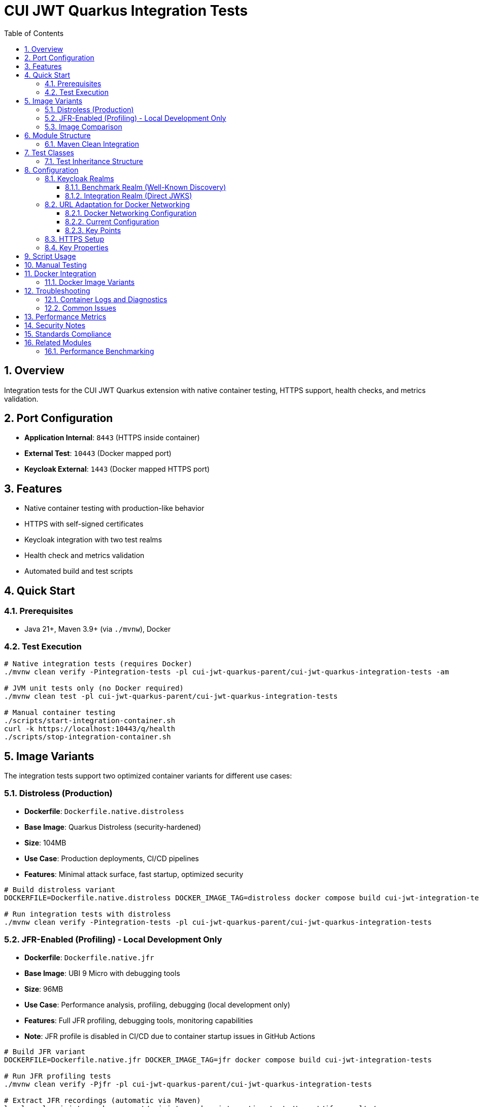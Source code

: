 = CUI JWT Quarkus Integration Tests
:toc: left
:toclevels: 3
:sectnums:
:source-highlighter: highlight.js

== Overview

Integration tests for the CUI JWT Quarkus extension with native container testing, HTTPS support, health checks, and metrics validation.

== Port Configuration

* **Application Internal**: `8443` (HTTPS inside container)
* **External Test**: `10443` (Docker mapped port)
* **Keycloak External**: `1443` (Docker mapped HTTPS port)

== Features

* Native container testing with production-like behavior
* HTTPS with self-signed certificates
* Keycloak integration with two test realms
* Health check and metrics validation
* Automated build and test scripts

== Quick Start

=== Prerequisites

* Java 21+, Maven 3.9+ (via `./mvnw`), Docker

=== Test Execution

[source,bash]
----
# Native integration tests (requires Docker)
./mvnw clean verify -Pintegration-tests -pl cui-jwt-quarkus-parent/cui-jwt-quarkus-integration-tests -am

# JVM unit tests only (no Docker required)
./mvnw clean test -pl cui-jwt-quarkus-parent/cui-jwt-quarkus-integration-tests

# Manual container testing
./scripts/start-integration-container.sh
curl -k https://localhost:10443/q/health
./scripts/stop-integration-container.sh
----

== Image Variants

The integration tests support two optimized container variants for different use cases:

=== Distroless (Production)

* **Dockerfile**: `Dockerfile.native.distroless`
* **Base Image**: Quarkus Distroless (security-hardened)
* **Size**: 104MB
* **Use Case**: Production deployments, CI/CD pipelines
* **Features**: Minimal attack surface, fast startup, optimized security

[source,bash]
----
# Build distroless variant
DOCKERFILE=Dockerfile.native.distroless DOCKER_IMAGE_TAG=distroless docker compose build cui-jwt-integration-tests

# Run integration tests with distroless
./mvnw clean verify -Pintegration-tests -pl cui-jwt-quarkus-parent/cui-jwt-quarkus-integration-tests
----

=== JFR-Enabled (Profiling) - Local Development Only

* **Dockerfile**: `Dockerfile.native.jfr`
* **Base Image**: UBI 9 Micro with debugging tools
* **Size**: 96MB
* **Use Case**: Performance analysis, profiling, debugging (local development only)
* **Features**: Full JFR profiling, debugging tools, monitoring capabilities
* **Note**: JFR profile is disabled in CI/CD due to container startup issues in GitHub Actions

[source,bash]
----
# Build JFR variant
DOCKERFILE=Dockerfile.native.jfr DOCKER_IMAGE_TAG=jfr docker compose build cui-jwt-integration-tests

# Run JFR profiling tests
./mvnw clean verify -Pjfr -pl cui-jwt-quarkus-parent/cui-jwt-quarkus-integration-tests

# Extract JFR recordings (automatic via Maven)
ls -la -pl cui-jwt-quarkus-parent/cui-jwt-quarkus-integration-tests/target/jfr-results/
----

=== Image Comparison

|===
|Feature |Distroless |JFR-Enabled

|Size |104MB |96MB
|Base Image |Distroless |UBI 9 Micro
|Security |Minimal attack surface |Standard
|Startup Time |~0.2s |~0.2s
|JFR Profiling |❌ |✅
|Debugging Tools |❌ |✅
|Production Ready |✅ |⚠️ (Local Development Only)
|CI/CD Support |✅ |❌ (Disabled in GitHub Actions)
|===

== Module Structure

[source]
----
cui-jwt-quarkus-integration-tests/
├── src/main/
│   ├── java/de/cuioss/jwt/integration/
│   │   ├── TestApplication.java
│   │   └── endpoint/JwtValidationEndpoint.java
│   ├── resources/application.properties
│   └── docker/
│       ├── Dockerfile.native.distroless
│       ├── Dockerfile.native.jfr
│       ├── certificates/
│       │   ├── generate-certificates.sh
│       │   └── generate-truststore.sh
│       ├── health-check.sh
│       └── keycloak/
│           ├── benchmark-realm.json
│           └── integration-realm.json
├── src/test/java/de/cuioss/jwt/integration/
│   ├── HealthCheckIntegrationIT.java
│   ├── JwtValidationEndpoint*IT.java
│   ├── AbstractJwtValidationEndpointTest.java
│   └── BaseIntegrationTest.java
└── scripts/
    ├── start-integration-container.sh
    ├── stop-integration-container.sh
    ├── build-native-if-needed.sh
    └── verify-environment.sh
----

=== Maven Clean Integration

The module integrates Docker cleanup with Maven's clean phase to prevent file lock issues during native builds:

[source,bash]
----
# Standard clean command now stops Docker containers first
./mvnw clean -pl cui-jwt-quarkus-parent/cui-jwt-quarkus-integration-tests

# What happens:
# 1. Executes stop-integration-container.sh --clean (pre-clean phase)
# 2. Stops and removes all Docker containers
# 3. Cleans Docker images and volumes
# 4. Deletes target directory (standard clean)
----

This ensures reliable cleanup of native executables and build artifacts without "file in use" errors.

== Test Classes

* **HealthCheckIntegrationIT**: Health endpoint validation
* **JwtValidationEndpointApiValidationIT**: API validation testing
* **JwtValidationEndpointBenchmarkIT**: Benchmark realm validation
* **JwtValidationEndpointIntegrationIT**: Integration realm validation
* **JwtValidationEndpointTokenRequestIT**: Token request testing

=== Test Inheritance Structure

Test classes inherit from base classes to share common functionality:

* **BaseIntegrationTest**: Common integration test setup
* **AbstractJwtValidationEndpointTest**: JWT endpoint testing base

This structure validates both Keycloak realms (benchmark and integration) with different JWT configuration patterns.

== Configuration

=== Keycloak Realms

The integration tests use **two Keycloak realms** to validate different JWT configuration patterns:

==== Benchmark Realm (Well-Known Discovery)
* **Realm**: `benchmark`
* **Client**: `benchmark-client` (public client)
* **User**: `benchmark-user` / `benchmark-password`
* **Configuration**: Uses well-known discovery endpoint
* **Purpose**: Tests automatic JWKS resolution via `/.well-known/openid_configuration`

[source,properties]
----
cui.jwt.issuers.keycloak.issuer-identifier=http://localhost:1080/realms/benchmark
cui.jwt.issuers.keycloak.jwks.http.well-known-url=http://keycloak:8080/realms/benchmark/.well-known/openid-configuration
----

==== Integration Realm (Direct JWKS)
* **Realm**: `integration`
* **Client**: `integration-client` / `integration-secret` (confidential client)
* **User**: `integration-user` / `integration-password`
* **Configuration**: Uses direct JWKS URL
* **Purpose**: Tests explicit JWKS endpoint configuration

[source,properties]
----
cui.jwt.issuers.integration.issuer-identifier=http://localhost:1080/realms/integration
cui.jwt.issuers.integration.jwks.http.url=http://keycloak:8080/realms/integration/protocol/openid-connect/certs
----

Both realms are automatically imported into Keycloak during container startup via the `docker-compose.yml` configuration.

=== URL Adaptation for Docker Networking

==== Docker Networking Configuration

The integration tests use HTTPS throughout with proper certificate validation:

* **External access**: Tests access Keycloak via `localhost:1443` (Docker HTTPS port mapping)
* **Internal access**: Application container accesses Keycloak via `keycloak:8443` (Docker network HTTPS hostname)
* **Certificate validation**: Self-signed certificates are used with proper truststore configuration

==== Current Configuration

Both realms use consistent HTTPS configuration:

[source,properties]
----
# Benchmark realm with well-known discovery
cui.jwt.issuers.keycloak.issuer-identifier=https://keycloak:8443/realms/benchmark
cui.jwt.issuers.keycloak.jwks.http.well-known-url=https://keycloak:8443/realms/benchmark/.well-known/openid-configuration

# Integration realm with direct JWKS URL
cui.jwt.issuers.integration.issuer-identifier=https://keycloak:8443/realms/integration
cui.jwt.issuers.integration.jwks.http.url=https://keycloak:8443/realms/integration/protocol/openid-connect/certs
----

==== Key Points

1. **HTTPS enforcement**: All communication uses HTTPS with certificate validation
2. **Consistent internal URLs**: All issuer identifiers and JWKS URLs use internal Docker hostname
3. **Certificate trust**: Application trusts Keycloak certificates via configured truststore
4. **Token validation**: JWT issuer claims match the configured issuer identifiers

=== HTTPS Setup

Self-signed certificates via `generate-certificates.sh`:
* Keystore/Truststore: `*.p12` (password: `integration-test`)
* Subject: `CN=localhost`
* SAN: `dns:localhost,ip:127.0.0.1`

=== Key Properties

[source,properties]
----
# JWT - Default test issuer (disabled for Keycloak testing)
cui.jwt.issuers.default.issuer-identifier=https://test-auth.example.com
cui.jwt.issuers.default.enabled=false
cui.jwt.issuers.default.jwks.file-path=classpath:test-jwks.json

# JWT - Keycloak issuers (both realms)
cui.jwt.issuers.keycloak.enabled=true
cui.jwt.issuers.integration.enabled=true

# Health checks
cui.jwt.health.enabled=true

# HTTPS configuration
quarkus.http.ssl-port=8443
quarkus.http.insecure-requests=redirect
----

== Script Usage

[source,bash]
----
# Environment verification
./scripts/verify-environment.sh

# Application container management
./scripts/start-integration-container.sh
./scripts/stop-integration-container.sh

# Native build helper
./scripts/build-native-if-needed.sh

# Testing
../../mvnw clean verify -Pintegration-tests
../../mvnw clean verify -Pjfr
----

== Manual Testing

[source,bash]
----
# JWT validation
TOKEN=$(curl -k -s https://localhost:10443/validate/test-token | jq -r '.token')
curl -k -H "Authorization: Bearer $TOKEN" https://localhost:10443/validate

# Health checks
curl -k https://localhost:10443/q/health/live
curl -k https://localhost:10443/q/health/ready

# Metrics
curl -k https://localhost:10443/q/metrics | grep cui_jwt
----

== Docker Integration

=== Docker Image Variants

Build different image variants using environment variables:

[source,bash]
----
# Production build (distroless image, 104MB)
DOCKERFILE=Dockerfile.native.distroless DOCKER_IMAGE_TAG=distroless docker compose build

# JFR profiling build (UBI 9 micro image, 96MB)
DOCKERFILE=Dockerfile.native.jfr DOCKER_IMAGE_TAG=jfr docker compose build
----

**Image Characteristics**:

* **Distroless**: Minimal production native image with ultra-fast startup (~0.2s)
* **JFR-enabled**: Native image with JFR profiling support and debugging tools (~0.2s startup)

== Troubleshooting

=== Container Logs and Diagnostics

[source,bash]
----
# Dump all container logs (Quarkus + Keycloak with access logs)
./scripts/dump-quarkus-logs.sh target

# Manual log inspection
docker logs cui-jwt-quarkus-integration-tests-cui-jwt-integration-tests-1
docker logs cui-jwt-quarkus-integration-tests-keycloak-1

# Check container status
docker ps -a --format "table {{.Names}}\t{{.Status}}\t{{.Ports}}"
----

**Keycloak Access Logging**: The Keycloak container includes HTTP access logging to diagnose JWKS endpoint issues:

* **JWKS endpoint requests**: `/.well-known/openid_configuration`, `/protocol/openid-connect/certs`
* **Container-to-container communication**: Network connectivity between JWT app and Keycloak
* **SSL/TLS handshake diagnostics**: Certificate validation success/failure
* **Request timing**: Latency and timeout analysis for JWKS loading

=== Common Issues

[source,bash]
----
# Certificate issues
cd src/main/docker/certificates && ./generate-certificates.sh
keytool -list -keystore localhost-truststore.p12 -storetype PKCS12

# Build issues
../../mvnw clean && ./scripts/verify-environment.sh
docker --version

# Runtime issues
lsof -i :10443
curl -k https://localhost:10443/q/health

# JWKS connectivity test
curl -k https://localhost:1443/realms/integration/protocol/openid-connect/certs
curl -k https://localhost:1443/realms/benchmark/.well-known/openid-configuration
----

== Performance Metrics

* **Native compilation**: 4-5 minutes
* **Memory usage**: ~50MB RSS
* **Startup time**: ~0.2s (both variants)
* **Image size**: 96-104MB (native)

== Security Notes

* Self-signed certificates for testing only
* Keycloak realms with test users
* HTTPS enforced throughout the stack

== Standards Compliance

Follows link:https://github.com/cuioss/cui-llm-rules/tree/main/standards/cdi-quarkus/[CDI Quarkus Standards]

== Related Modules

=== Performance Benchmarking

The sibling module `quarkus-integration-jmh` builds upon this module's infrastructure for JMH performance benchmarking. It shares:

* Docker Compose and container configuration
* Keycloak realm setup and integration patterns
* HTTPS certificate management
* Application deployment scripts

This module provides functional validation while the benchmarking module measures performance using the same environment.
